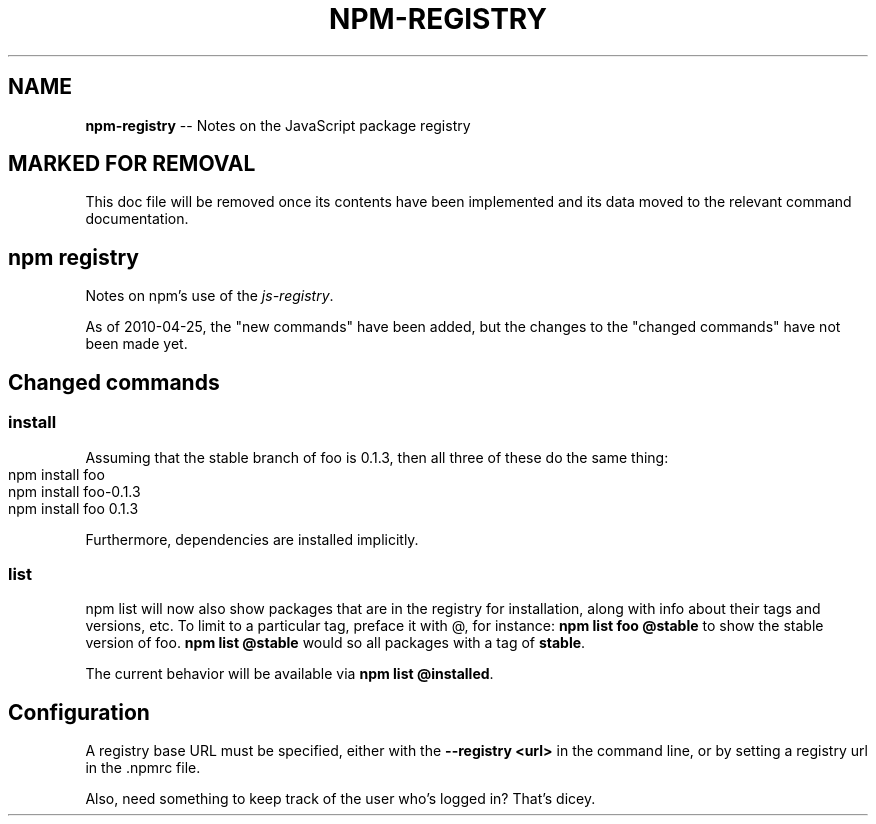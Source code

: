 .\" generated with Ronn/v0.4.1
.\" http://github.com/rtomayko/ronn/
.
.TH "NPM\-REGISTRY" "1" "April 2010" "" ""
.
.SH "NAME"
\fBnpm\-registry\fR \-\- Notes on the JavaScript package registry
.
.SH "MARKED FOR REMOVAL"
This doc file will be removed once its contents have been implemented and its
data moved to the relevant command documentation.
.
.SH "npm registry"
Notes on npm's use of the \fIjs\-registry\fR.
.
.P
As of 2010\-04\-25, the "new commands" have been added, but the changes to the
"changed commands" have not been made yet.
.
.SH "Changed commands"
.
.SS "install"
Assuming that the stable branch of foo is 0.1.3, then all three of these do
the same thing:
.
.IP "" 4
.
.nf
npm install foo
npm install foo\-0.1.3
npm install foo 0.1.3
.
.fi
.
.IP "" 0
.
.P
Furthermore, dependencies are installed implicitly.
.
.SS "list"
npm list will now also show packages that are in the registry for
installation, along with info about their tags and versions, etc. To limit to
a particular tag, preface it with @, for instance: \fBnpm list foo @stable\fR to
show the stable version of foo. \fBnpm list @stable\fR would so all packages with
a tag of \fBstable\fR.
.
.P
The current behavior will be available via \fBnpm list @installed\fR.
.
.SH "Configuration"
A registry base URL must be specified, either with the \fB\-\-registry <url>\fR in
the command line, or by setting a registry url in the .npmrc file.
.
.P
Also, need something to keep track of the user who's logged in? That's dicey.

